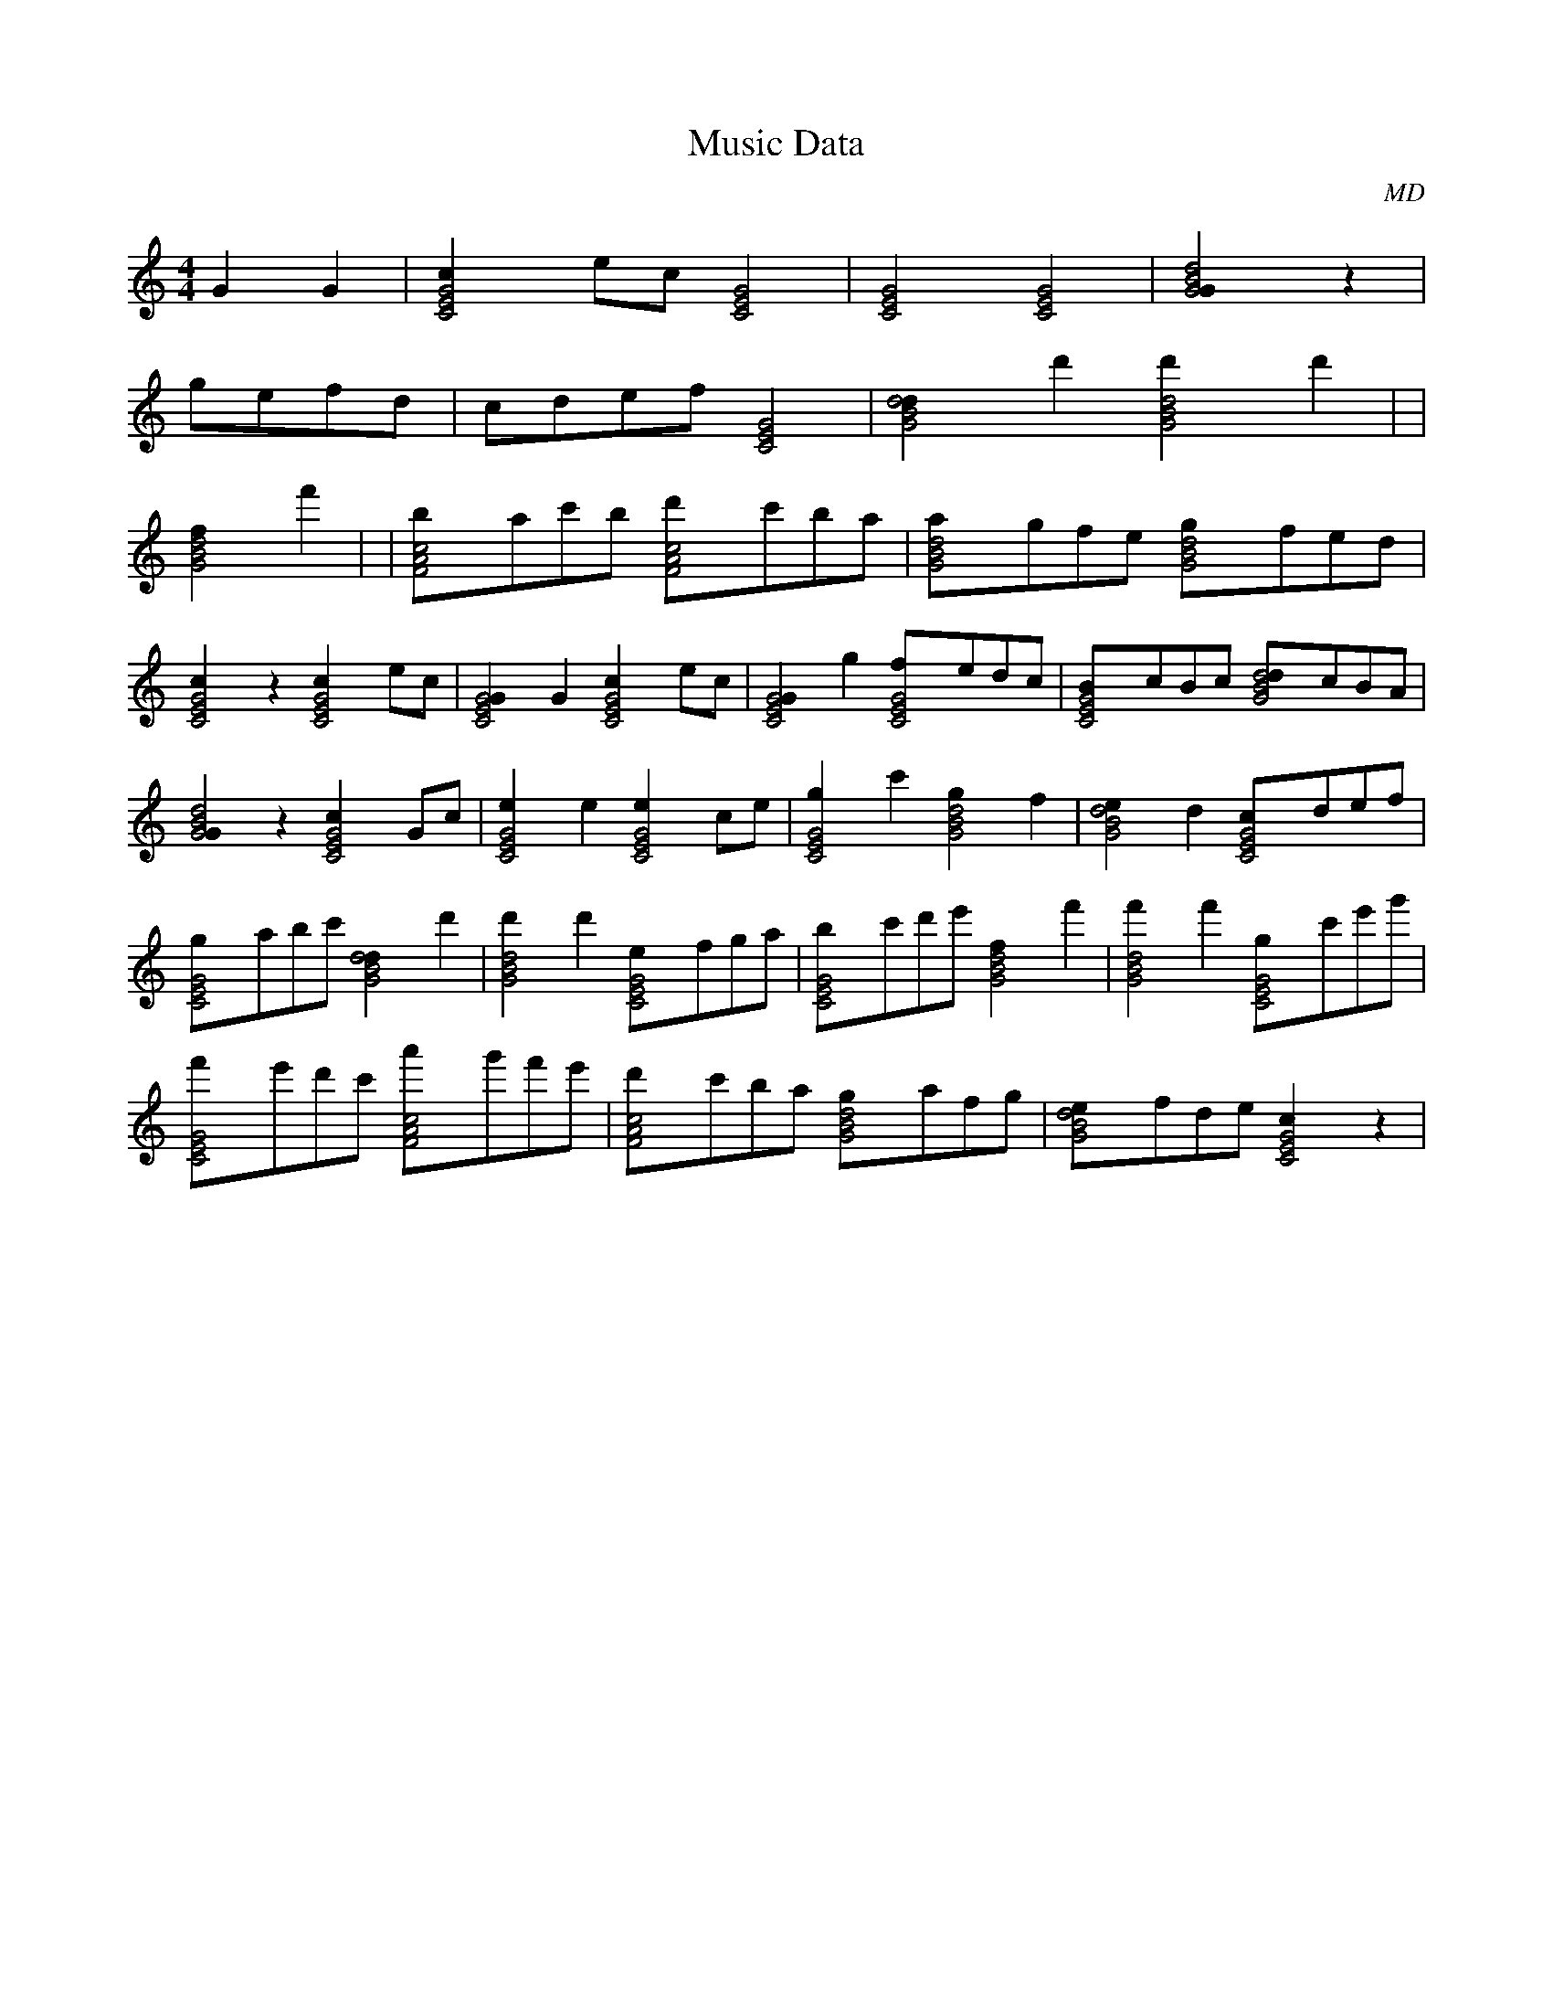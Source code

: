 X:1
T:Music Data
M:4/4
C:MD
K:C
[z4] [G2]G2|[C4E4G4c2]ec [C4E4G4]|[C4E4G4] [C4E4G4]|[z4] [G4B4d4G2]z2|
[g]efd [z4]|[c]def [C4E4G4]|[G4B4d4d2]d'2 [G4B4d4d'2]d'2|[z4] [z4]|
[G4B4d4f2]f'2 [z4]|[z4] [z4]|[F4A4c4b]ac'b [F4A4c4d']c'ba|[G4B4d4a]gfe [G4B4d4g]fed|
[C4E4G4c2]z2 [C4E4G4c2]ec|[C4E4G4G2]G2 [C4E4G4c2]ec|[C4E4G4G2]g2 [C4E4G4f]edc|[C4E4G4B]cBc [G4B4d4d]cBA|
[G4B4d4G2]z2 [C4E4G4c2]Gc|[C4E4G4e2]e2 [C4E4G4e2]ce|[C4E4G4g2]c'2 [G4B4d4g2]f2|[G4B4d4e2]d2 [C4E4G4c]def|
[C4E4G4g]abc' [G4B4d4d2]d'2|[G4B4d4d'2]d'2 [C4E4G4e]fga|[C4E4G4b]c'd'e' [G4B4d4f2]f'2|[G4B4d4f'2]f'2 [C4E4G4g]c'e'g'|
[C4E4G4f']e'd'c' [F4A4c4a']g'f'e'|[F4A4c4d']c'ba [G4B4d4g]afg|[G4B4d4e]fde [C4E4G4c2]z2|
